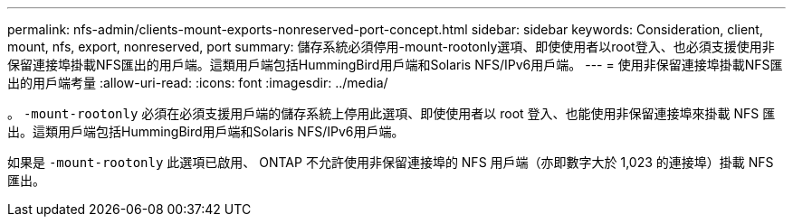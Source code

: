 ---
permalink: nfs-admin/clients-mount-exports-nonreserved-port-concept.html 
sidebar: sidebar 
keywords: Consideration, client, mount, nfs, export, nonreserved, port 
summary: 儲存系統必須停用-mount-rootonly選項、即使使用者以root登入、也必須支援使用非保留連接埠掛載NFS匯出的用戶端。這類用戶端包括HummingBird用戶端和Solaris NFS/IPv6用戶端。 
---
= 使用非保留連接埠掛載NFS匯出的用戶端考量
:allow-uri-read: 
:icons: font
:imagesdir: ../media/


[role="lead"]
。 `-mount-rootonly` 必須在必須支援用戶端的儲存系統上停用此選項、即使使用者以 root 登入、也能使用非保留連接埠來掛載 NFS 匯出。這類用戶端包括HummingBird用戶端和Solaris NFS/IPv6用戶端。

如果是 `-mount-rootonly` 此選項已啟用、 ONTAP 不允許使用非保留連接埠的 NFS 用戶端（亦即數字大於 1,023 的連接埠）掛載 NFS 匯出。
